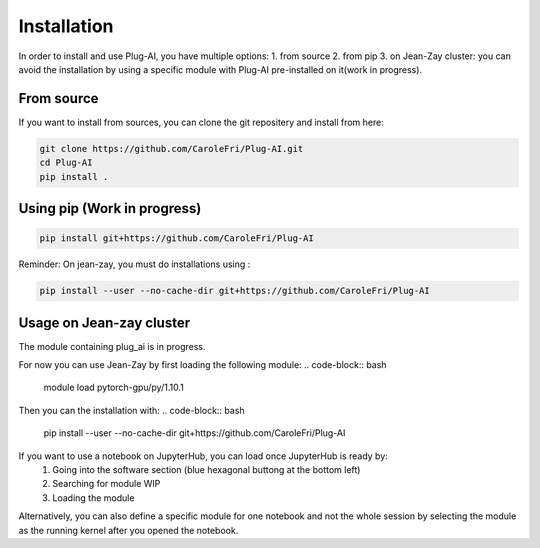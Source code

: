 Installation
============

In order to install and use Plug-AI, you have multiple options:
1. from source
2. from pip
3. on Jean-Zay cluster: you can avoid the installation by using a specific module with Plug-AI pre-installed on it(work in progress).

From source
-------------------
If you want to install from sources, you can clone the git repositery and install from here:

.. code-block:: bash

    git clone https://github.com/CaroleFri/Plug-AI.git
    cd Plug-AI
    pip install .




Using pip (Work in progress)
-----------------------------------

.. code-block:: bash

    pip install git+https://github.com/CaroleFri/Plug-AI
    
Reminder: On jean-zay, you must do installations using :

.. code-block:: bash

    pip install --user --no-cache-dir git+https://github.com/CaroleFri/Plug-AI



Usage on Jean-zay cluster
-------------------------
The module containing plug_ai is in progress.

For now you can use Jean-Zay by first loading the following module:
.. code-block:: bash

    module load pytorch-gpu/py/1.10.1

Then you can the installation with:
.. code-block:: bash

    pip install --user --no-cache-dir git+https://github.com/CaroleFri/Plug-AI


If you want to use a notebook on JupyterHub, you can load once JupyterHub is ready by:
    1. Going into the software section (blue hexagonal buttong at the bottom left)
    2. Searching for module WIP
    3. Loading the module
Alternatively, you can also define a specific module for one notebook and not the whole session by selecting the module as the running kernel after you opened the notebook.
    
   
